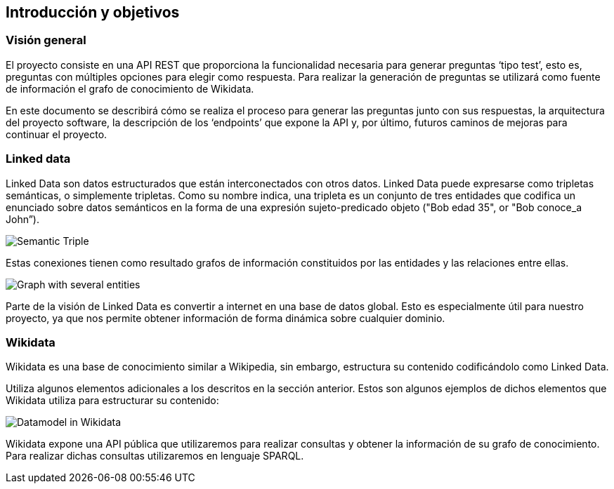 [[section-introduction-and-goals]]
== Introducción y objetivos


=== Visión general
El proyecto consiste en una API REST que proporciona la funcionalidad necesaria para generar preguntas
‘tipo test’, esto es, preguntas con múltiples opciones para elegir como respuesta.
Para realizar la generación de preguntas se utilizará como fuente de información el grafo de conocimiento
de Wikidata.

En este documento se describirá cómo se realiza el proceso para generar las preguntas junto con sus
respuestas, la arquitectura del proyecto software, la descripción de los ‘endpoints’ que expone la
API y, por último, futuros caminos de mejoras para continuar el proyecto.


=== Linked data

Linked Data son datos estructurados que están interconectados con otros datos.
Linked Data puede expresarse como tripletas semánticas, o simplemente tripletas.
Como su nombre indica, una tripleta es un conjunto de tres entidades que codifica un
enunciado sobre datos semánticos en la forma de una expresión sujeto-predicado objeto
("Bob edad 35", or "Bob conoce_a John”).

// IMAGEN SUBJECT PREDICATE OBJECT
image:triple.svg[alt=Semantic Triple]

Estas conexiones tienen como resultado grafos de información constituidos por las entidades y
las relaciones entre ellas.

// IMAGEN SEVERAL ENTITIES
image:graph.svg[alt=Graph with several entities]

Parte de la visión de Linked Data es convertir a internet en una base de datos global.
Esto es especialmente útil para nuestro proyecto, ya que nos permite obtener información de
forma dinámica sobre cualquier dominio.


=== Wikidata

Wikidata es una base de conocimiento similar a Wikipedia, sin embargo, estructura su contenido
codificándolo como Linked Data.

Utiliza algunos elementos adicionales a los descritos en la sección anterior.
Estos son algunos ejemplos de dichos elementos que Wikidata utiliza para estructurar su contenido:

// IMAGEN
image:Datamodel_in_Wikidata.svg[]

Wikidata expone una API pública que utilizaremos para realizar consultas y obtener la
información de su grafo de conocimiento.
Para realizar dichas consultas utilizaremos en lenguaje SPARQL.